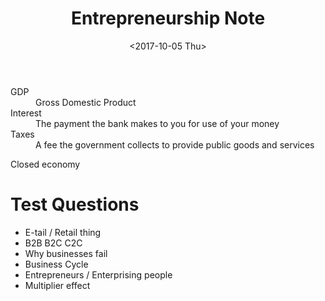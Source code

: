 #+BRAIN_PARENTS: Entrepreneurship

#+TITLE: Entrepreneurship Note
#+DATE: <2017-10-05 Thu>

- GDP :: Gross Domestic Product
- Interest :: The payment the bank makes to you for use of your money
- Taxes :: A fee the government collects to provide public goods and services

Closed economy

* Test Questions

- E-tail / Retail thing
- B2B B2C C2C
- Why businesses fail
- Business Cycle
- Entrepreneurs / Enterprising people
- Multiplier effect
